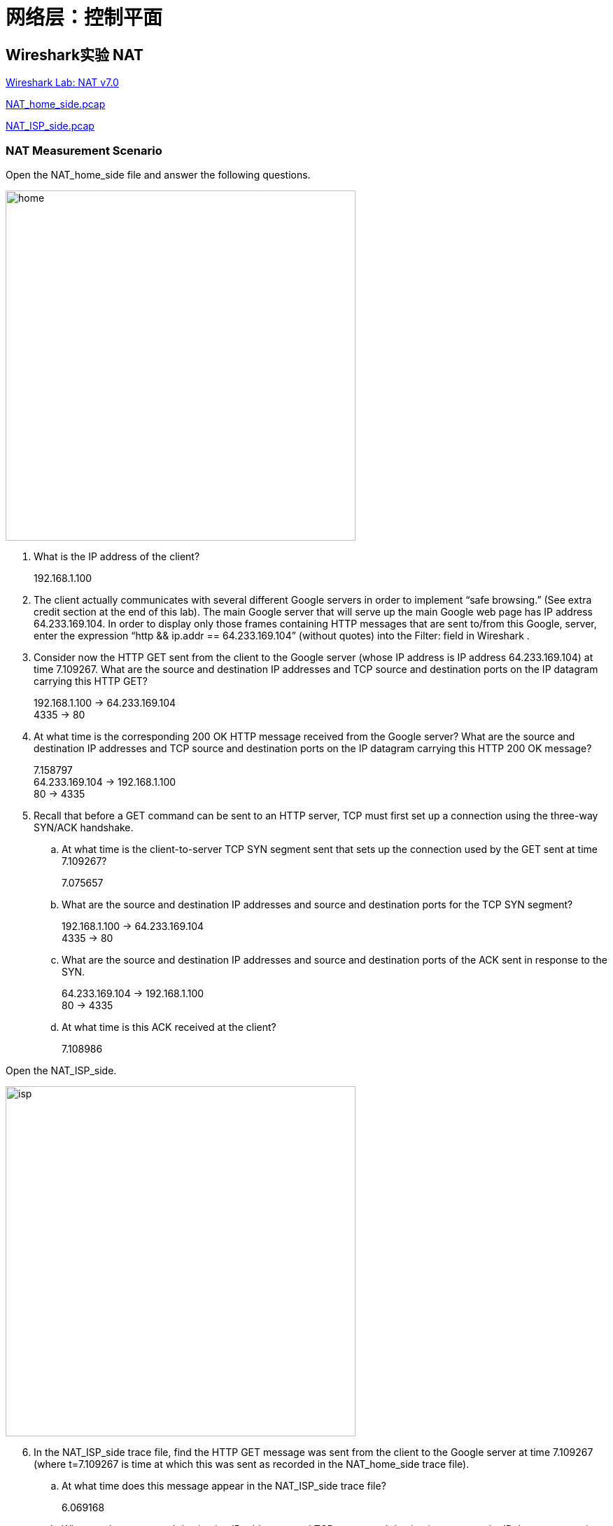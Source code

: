 = 网络层：控制平面

== Wireshark实验 NAT

link:code/ch5-wireshark-nat/wireshark-nat.pdf[Wireshark Lab: NAT v7.0]

link:code/ch5-wireshark-nat/NAT_home_side.pcap[NAT_home_side.pcap]

link:code/ch5-wireshark-nat/NAT_ISP_side.pcap[NAT_ISP_side.pcap]

=== NAT Measurement Scenario

Open the NAT_home_side file and answer the following questions.

image::ch5-wireshark-nat/home.png[width=500]

. What is the IP address of the client?
+
192.168.1.100

. The client actually communicates with several different Google servers in order to implement “safe browsing.” (See extra credit section at the end of this lab). The main Google server that will serve up the main Google web page has IP address 64.233.169.104. In order to display only those frames containing HTTP messages that are sent to/from this Google, server, enter the expression “http && ip.addr == 64.233.169.104” (without quotes) into the Filter: field in Wireshark .
+

. Consider now the HTTP GET sent from the client to the Google server (whose IP address is IP address 64.233.169.104) at time 7.109267. What are the source and destination IP addresses and TCP source and destination ports on the IP datagram carrying this HTTP GET?
+
192.168.1.100 → 64.233.169.104 +
4335 → 80

. At what time is the corresponding 200 OK HTTP message received from the Google server? What are the source and destination IP addresses and TCP source and destination ports on the IP datagram carrying this HTTP 200 OK message?
+
7.158797 +
64.233.169.104 → 192.168.1.100 +
80 → 4335

. Recall that before a GET command can be sent to an HTTP server, TCP must first set up a connection using the three-way SYN/ACK handshake.
.. At what time is the client-to-server TCP SYN segment sent that sets up the connection used by the GET sent at time 7.109267?
+
7.075657

.. What are the source and destination IP addresses and source and destination ports for the TCP SYN segment?
+
192.168.1.100 → 64.233.169.104 +
4335 → 80

.. What are the source and destination IP addresses and source and destination ports of the ACK sent in response to the SYN.
+
64.233.169.104 → 192.168.1.100 +
80 → 4335

.. At what time is this ACK received at the client?
+
7.108986

Open the NAT_ISP_side.

image::ch5-wireshark-nat/isp.png[width=500]

[start=6]
. In the NAT_ISP_side trace file, find the HTTP GET message was sent from the client to the Google server at time 7.109267 (where t=7.109267 is time at which this was sent as recorded in the NAT_home_side trace file).
.. At what time does this message appear in the NAT_ISP_side trace file?
+
6.069168

.. What are the source and destination IP addresses and TCP source and destination ports on the IP datagram carrying this HTTP GET (as recording in the NAT_ISP_side trace file)?
+
71.192.34.104 → 64.233.169.104 +
4335 → 80

.. Which of these fields are the same, and which are different, than in your answer to question 3 above?
+
向外发送的分组，NAT路由器将源IP地址从主机的修改为自己的；其余相同。

. Are any fields in the HTTP GET message changed? Which of the following fields in the IP datagram carrying the HTTP GET are changed: Version, Header Length, Flags, Checksum. If any of these fields have changed, give a reason (in one sentence) stating why this field needed to change.
+
HTTP GET报文没有改变。 +
IP数据报的Checksum字段由0xa94a变为0x022f，改变的原因是因为源IP地址变了。

. In the NAT_ISP_side trace file,

.. at what time is the first 200 OK HTTP message received from the Google server?
+
6.117570

.. What are the source and destination IP addresses and TCP source and destination ports on the IP datagram carrying this HTTP 200 OK message?
+
64.233.169.104 → 71.192.34.104 +
80 → 4335

.. Which of these fields are the same, and which are different than your answer to question 4 above?
+
由外向内发送的分组，NAT路由器将分组的目的IP由自己的改为主机的，其余不变。

. In the NAT_ISP_side trace file,
.. at what time were the client-to-server TCP SYN segment and the server-to-client TCP ACK segment corresponding to the segments in question 5 above captured?
+
SYN: 6.035475 +
SYN ACK: 6.067775

.. What are the source and destination IP addresses and source and destination ports for these two segments?
+
SYN: 71.192.34.104 → 64.233.169.104, 4335 → 80 +
SYN ACK: 64.233.169.104 71.192.34.104, 80 → 4335

.. Which of these fields are the same, and which are different than your answer to question 5 above?
+
SYN报文段的源IP地址不同，NAT路由器将主机的IP修改为自己的IP，IP数据报的首部检验和也要改变。SYN ACK报文段的目的IP地址不同，NAT收到该报文段之后将目的地址改为主机的IP地址。

. Using your answers to 1-8 above, fill in the NAT translation table entries for HTTP connection considered in questions 1-8 above.
+
[%autowidth, cols="2*"]
|===
2.+^|NAT转换表
^|WAN端 ^|LAN端
|71.192.34.104, 4335 |192.168.1.100, 4335
|===

==== Extra Credit

In the NAT_home_side trace file, consider the client-to-server GET at time 1.572315, and the GET at time 7.573305. Research the use of these two HTTP messages and write a half page explanation of the purpose of each of these messages.

image::ch5-wireshark-nat/e1.png[width=500]

这些请求和响应是有关link:https://developers.google.com/safe-browsing/v4[Safe Browsing]的。

[quote]
The Safe Browsing APIs (v4) let your client applications check URLs against Google's constantly updated lists of unsafe web resources. Examples of unsafe web resources are social engineering sites (phishing and deceptive sites) and sites that host malware or unwanted software. Any URL found on a Safe Browsing list is considered unsafe.

image::ch5-wireshark-nat/e2.png[width=500]

这个请求和响应是有关link:https://www.chromium.org/chromium-os/chromiumos-design-docs/network-portal-detection[Network Portal Detection]的。

[quote]
Shill, the connection manager for Chromium OS, attempts to detect services that are within a captive portal whenever a service transitions to the ready state.  This determination of being in a captive portal or being online is done by attempting to retrieve the webpage http://clients3.google.com/generate_204.  This well known URL is known to return an empty page with an HTTP status 204.  If for any reason the web page is not returned, or an HTTP response other than 204 is received, then shill marks the service as being in the portal state.
